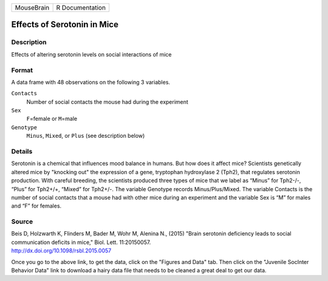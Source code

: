 +------------+-----------------+
| MouseBrain | R Documentation |
+------------+-----------------+

Effects of Serotonin in Mice
----------------------------

Description
~~~~~~~~~~~

Effects of altering serotonin levels on social interactions of mice

Format
~~~~~~

A data frame with 48 observations on the following 3 variables.

``Contacts``
   Number of social contacts the mouse had during the experiment

``Sex``
   ``F``\ =female or ``M``\ =male

``Genotype``
   ``Minus``, ``Mixed``, or ``Plus`` (see description below)

Details
~~~~~~~

Serotonin is a chemical that influences mood balance in humans. But how
does it affect mice? Scientists genetically altered mice by "knocking
out" the expression of a gene, tryptophan hydroxylase 2 (Tph2), that
regulates serotonin production. With careful breeding, the scientists
produced three types of mice that we label as “Minus” for Tph2-/-,
“Plus” for Tph2+/+, “Mixed” for Tph2+/-. The variable Genotype records
Minus/Plus/Mixed. The variable Contacts is the number of social contacts
that a mouse had with other mice during an experiment and the variable
Sex is “M” for males and “F” for females.

Source
~~~~~~

| Beis D, Holzwarth K, Flinders M, Bader M, Wohr M, Alenina N., (2015)
  "Brain serotonin deficiency leads to social communication deficits in
  mice," Biol. Lett. 11:20150057.
| http://dx.doi.org/10.1098/rsbl.2015.0057

Once you go to the above link, to get the data, click on the "Figures
and Data" tab. Then click on the "Juvenile SocInter Behavior Data" link
to download a hairy data file that needs to be cleaned a great deal to
get our data.
